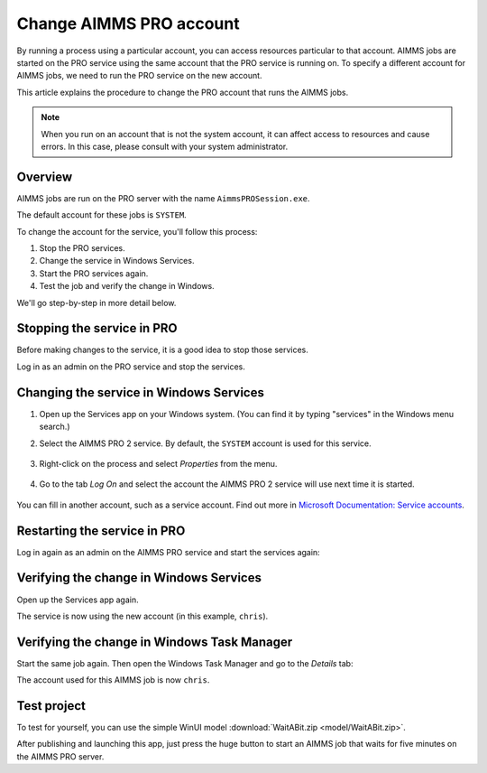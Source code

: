 Change AIMMS PRO account
=====================================================
.. meta::
   :description: How to change the account AIMMS PRO is running on.
   :keywords: PRO, account


By running a process using a particular account, you can access resources particular to that account. AIMMS jobs are started on the PRO service using the same account that the PRO service is running on. To specify a different account for AIMMS jobs, we need to run the PRO service on the new account. 

This article explains the procedure to change the PRO account that runs the AIMMS jobs.

.. note:: 

    When you run on an account that is not the system account, it can affect access to resources and cause errors. In this case, please consult with your system administrator.


Overview
--------------------

AIMMS jobs are run on the PRO server with the name ``AimmsPROSession.exe``. 

.. image:: images/AimmsPROSession1.png
    :align: center

The default account for these jobs is ``SYSTEM``.

To change the account for the service, you'll follow this process:

1. Stop the PRO services.

2. Change the service in Windows Services.

3. Start the PRO services again.

4. Test the job and verify the change in Windows.

We'll go step-by-step in more detail below.

Stopping the service in PRO
---------------------------

Before making changes to the service, it is a good idea to stop those services.

Log in as an admin on the PRO service and stop the services.

.. image:: images/StartStopServices1.png
    :align: center


Changing the service in Windows Services
-----------------------------------------
#. Open up the Services app on your Windows system. (You can find it by typing "services" in the Windows menu search.)


#. Select the AIMMS PRO 2 service. By default, the ``SYSTEM`` account is used for this service.

    .. image:: images/SelectAIMMSPROService1.png
       :align: center
    
    
#. Right-click on the process and select *Properties* from the menu.

    .. image:: images/SelectProperties0.png
       :align: center

#. Go to the tab *Log On* and select the account the AIMMS PRO 2 service will use next time it is started.

    .. image:: images/PropertyTabLogOn0.png
       :align: center
    
You can fill in another account, such as a service account.  Find out more in `Microsoft Documentation: Service accounts <https://docs.microsoft.com/en-us/windows/security/identity-protection/access-control/service-accounts>`_.

Restarting the service in PRO
-----------------------------

Log in again as an admin on the AIMMS PRO service and start the services again:

.. image:: images/StartStopServices1b.png
    :align: center


Verifying the change in Windows Services
----------------------------------------

Open up the Services app again.

.. image:: images/SelectAIMMSPROService1b.png
    :align: center

The service is now using the new account (in this example, ``chris``).

Verifying the change in Windows Task Manager
----------------------------------------------

Start the same job again. Then open the Windows Task Manager and go to the *Details* tab:

.. image:: images/AimmsPROSession1b.png
    :align: center

The account used for this AIMMS job is now ``chris``.

Test project
----------------

To test for yourself, you can use the simple WinUI model :download:`WaitABit.zip <model/WaitABit.zip>`. 

After publishing and launching this app, just press the huge button to start an AIMMS job that waits for five minutes on the AIMMS PRO server.





